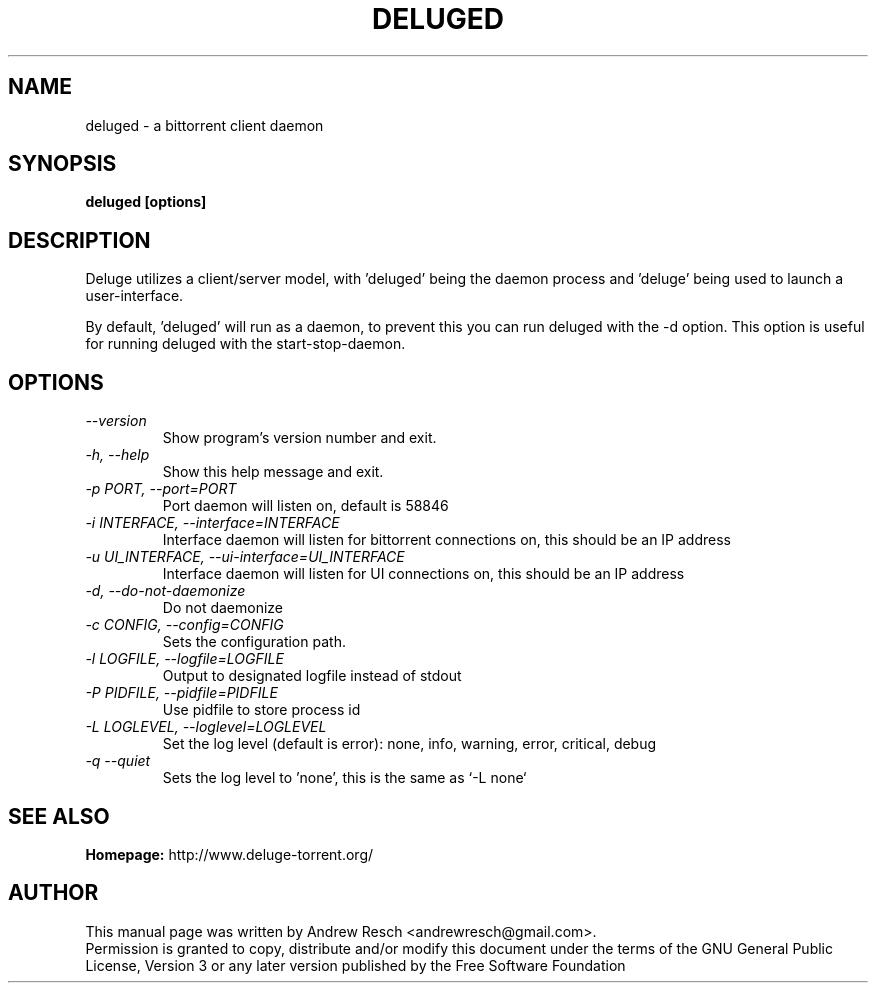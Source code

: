 .TH DELUGED 1 "October 2014" "1.3.8"

.SH NAME
deluged - a bittorrent client daemon

.SH SYNOPSIS
.B deluged [options]

.SH DESCRIPTION
.br
.P
Deluge utilizes a client/server model, with 'deluged' being the daemon process and 'deluge' being used to launch a user-interface.
.br
.P
By default, 'deluged' will run as a daemon, to prevent this you can run deluged with the \-d option.  This option is useful for running deluged with the start-stop-daemon.

.SH OPTIONS
.TP
.I --version
Show program's version number and exit.
.TP
.I -h, --help
Show this help message and exit.
.TP
.I -p PORT, --port=PORT
Port daemon will listen on, default is 58846
.TP
.I -i INTERFACE, --interface=INTERFACE
Interface daemon will listen for bittorrent connections on, this should be an IP address
.TP
.I -u UI_INTERFACE, --ui-interface=UI_INTERFACE
Interface daemon will listen for UI connections on, this should be an IP address
.TP
.I -d, --do-not-daemonize
Do not daemonize
.TP
.I -c CONFIG, --config=CONFIG
Sets the configuration path.
.TP
.I -l LOGFILE, --logfile=LOGFILE
Output to designated logfile instead of stdout
.TP
.I -P PIDFILE, --pidfile=PIDFILE
Use pidfile to store process id
.TP
.I -L LOGLEVEL, --loglevel=LOGLEVEL
Set the log level (default is error): none, info, warning, error, critical, debug
.TP
.I -q --quiet
Sets the log level to 'none', this is the same as `\-L none`

.SH SEE ALSO
.B Homepage:
http://www.deluge-torrent.org/

.SH AUTHOR
This manual page was written by Andrew Resch <andrewresch@gmail.com>.
.br
Permission is granted to copy, distribute and/or modify this document under the terms of the GNU General Public License, Version 3 or any later version published by the Free Software Foundation
.br
